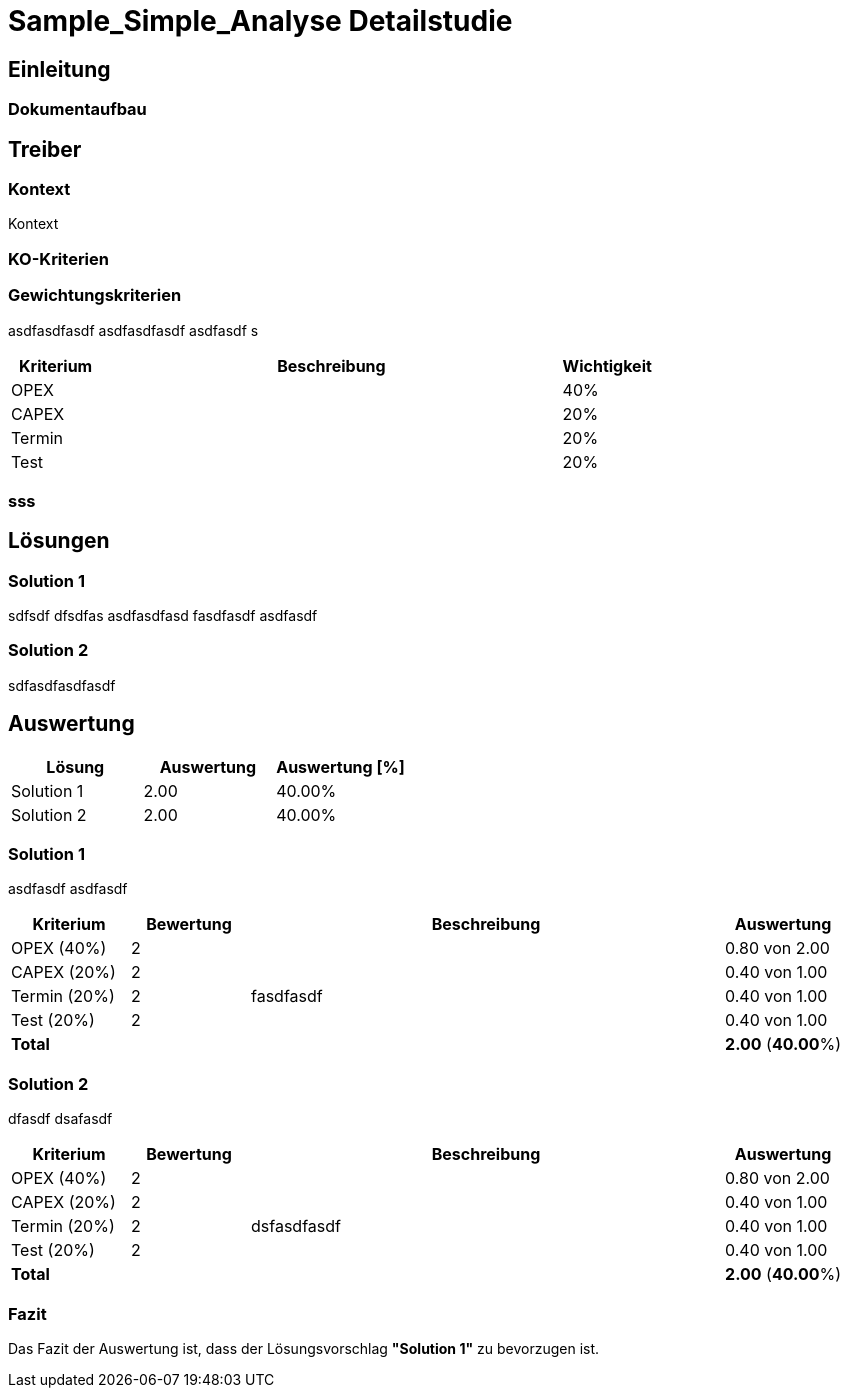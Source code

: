 = Sample_Simple_Analyse Detailstudie
// Begin Protected Region [[documentsettings]]

// End Protected Region   [[documentsettings]]



<<<
[#89d0a223-13e9-11e9-a836-9d144e5bc2a5]
== Einleitung
// Begin Protected Region [[89d0a223-13e9-11e9-a836-9d144e5bc2a5,customText]]

// End Protected Region   [[89d0a223-13e9-11e9-a836-9d144e5bc2a5,customText]]

[#8babcac7-13e9-11e9-a836-9d144e5bc2a5]
=== Dokumentaufbau
// Begin Protected Region [[8babcac7-13e9-11e9-a836-9d144e5bc2a5,customText]]

// End Protected Region   [[8babcac7-13e9-11e9-a836-9d144e5bc2a5,customText]]

[#d8305a40-3d0b-11e5-871f-6beac6a7c24b]
== Treiber
// Begin Protected Region [[d8305a40-3d0b-11e5-871f-6beac6a7c24b,customText]]

// End Protected Region   [[d8305a40-3d0b-11e5-871f-6beac6a7c24b,customText]]

[#d90d9a10-3d0b-11e5-871f-6beac6a7c24b]
=== Kontext
Kontext 
// Begin Protected Region [[d90d9a10-3d0b-11e5-871f-6beac6a7c24b,customText]]

// End Protected Region   [[d90d9a10-3d0b-11e5-871f-6beac6a7c24b,customText]]

[#1e686a27-202c-11e9-83b3-a16e26b4cc59]
=== KO-Kriterien
// Begin Protected Region [[1e686a27-202c-11e9-83b3-a16e26b4cc59,customText]]

// End Protected Region   [[1e686a27-202c-11e9-83b3-a16e26b4cc59,customText]]

[#29e6f96e-a7ff-11e5-82dd-3b995d9c840c]
=== Gewichtungskriterien
asdfasdfasdf
asdfasdfasdf
asdfasdf
s
[cols="1,5a,1" options="header"]
|===
|Kriterium|Beschreibung|Wichtigkeit
|OPEX
|

|40%
|CAPEX
|

|20%
|Termin
|

|20%
|Test
|

|20%
|===
// Begin Protected Region [[29e6f96e-a7ff-11e5-82dd-3b995d9c840c,customText]]

// End Protected Region   [[29e6f96e-a7ff-11e5-82dd-3b995d9c840c,customText]]

[#004b420b-a6df-11e8-9c81-8bd68c62e435]
=== sss
// Begin Protected Region [[004b420b-a6df-11e8-9c81-8bd68c62e435,customText]]

// End Protected Region   [[004b420b-a6df-11e8-9c81-8bd68c62e435,customText]]

[#07bbb7fe-a7ff-11e5-82dd-3b995d9c840c]
== Lösungen
// Begin Protected Region [[07bbb7fe-a7ff-11e5-82dd-3b995d9c840c,customText]]

// End Protected Region   [[07bbb7fe-a7ff-11e5-82dd-3b995d9c840c,customText]]

[#1f4e91df-a7ff-11e5-82dd-3b995d9c840c]
=== Solution 1
sdfsdf
dfsdfas
asdfasdfasd
fasdfasdf
asdfasdf
// Begin Protected Region [[1f4e91df-a7ff-11e5-82dd-3b995d9c840c,customText]]

// End Protected Region   [[1f4e91df-a7ff-11e5-82dd-3b995d9c840c,customText]]

[#26c769ba-a7ff-11e5-82dd-3b995d9c840c]
=== Solution 2
sdfasdfasdfasdf
// Begin Protected Region [[26c769ba-a7ff-11e5-82dd-3b995d9c840c,customText]]

// End Protected Region   [[26c769ba-a7ff-11e5-82dd-3b995d9c840c,customText]]

[#493ece6e-a7ff-11e5-82dd-3b995d9c840c]
== Auswertung
[cols="1a,1a,1a" options="header"]
|===
|Lösung|Auswertung|Auswertung [%]
|Solution 1
|2.00
|40.00%
|Solution 2
|2.00
|40.00%
|===

// Begin Protected Region [[493ece6e-a7ff-11e5-82dd-3b995d9c840c,customText]]

// End Protected Region   [[493ece6e-a7ff-11e5-82dd-3b995d9c840c,customText]]

[#4b0e860d-a7ff-11e5-82dd-3b995d9c840c]
=== Solution 1
asdfasdf
asdfasdf
[cols="1a,1a,4a,1a" options="header"]
|===
|Kriterium|Bewertung|Beschreibung|Auswertung
|OPEX (40%)
|2
|
|0.80 von 2.00
|CAPEX (20%)
|2
|
|0.40 von 1.00
|Termin (20%)
|2
|fasdfasdf 
|0.40 von 1.00
|Test (20%)
|2
|
|0.40 von 1.00
|*Total*
|
|
|
*2.00*
(*40.00*%)
|===
// Begin Protected Region [[4b0e860d-a7ff-11e5-82dd-3b995d9c840c,customText]]

// End Protected Region   [[4b0e860d-a7ff-11e5-82dd-3b995d9c840c,customText]]

[#546bd470-a7ff-11e5-82dd-3b995d9c840c]
=== Solution 2
dfasdf
dsafasdf
[cols="1a,1a,4a,1a" options="header"]
|===
|Kriterium|Bewertung|Beschreibung|Auswertung
|OPEX (40%)
|2
|
|0.80 von 2.00
|CAPEX (20%)
|2
|
|0.40 von 1.00
|Termin (20%)
|2
|dsfasdfasdf 
|0.40 von 1.00
|Test (20%)
|2
|
|0.40 von 1.00
|*Total*
|
|
|
*2.00*
(*40.00*%)
|===
// Begin Protected Region [[546bd470-a7ff-11e5-82dd-3b995d9c840c,customText]]

// End Protected Region   [[546bd470-a7ff-11e5-82dd-3b995d9c840c,customText]]

[#5e82d6d2-a7ff-11e5-82dd-3b995d9c840c]
=== Fazit
Das Fazit der Auswertung ist, dass der Lösungsvorschlag *"Solution 1"* zu bevorzugen ist.
// Begin Protected Region [[5e82d6d2-a7ff-11e5-82dd-3b995d9c840c,customText]]

// End Protected Region   [[5e82d6d2-a7ff-11e5-82dd-3b995d9c840c,customText]]



// Actifsource ID=[dd9c4f30-d871-11e4-aa2f-c11242a92b60,cb8b0be5-3d0b-11e5-871f-6beac6a7c24b,Hash]
